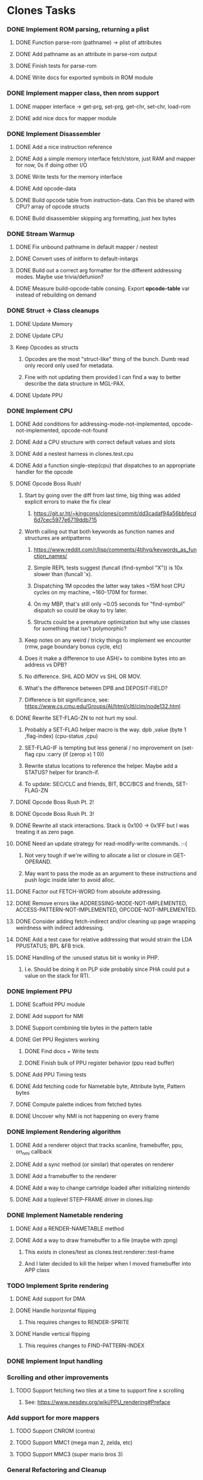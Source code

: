 * Clones Tasks
*** DONE Implement ROM parsing, returning a plist
**** DONE Function parse-rom (pathname) -> plist of attributes
**** DONE Add pathname as an attribute in parse-rom output
**** DONE Finish tests for parse-rom
**** DONE Write docs for exported symbols in ROM module
*** DONE Implement mapper class, then nrom support
**** DONE mapper interface -> get-prg, set-prg, get-chr, set-chr, load-rom
**** DONE add nice docs for mapper module
*** DONE Implement Disassembler
**** DONE Add a nice instruction reference
**** DONE Add a simple memory interface fetch/store, just RAM and mapper for now, 0s if doing other I/O
**** DONE Write tests for the memory interface
**** DONE Add opcode-data
**** DONE Build opcode table from instruction-data. Can this be shared with CPU? array of opcode structs
**** DONE Build disassembler skipping arg formatting, just hex bytes
*** DONE Stream Warmup
**** DONE Fix unbound pathname in default mapper / nestest
**** DONE Convert uses of initform to default-initargs
**** DONE Build out a correct arg formatter for the different addressing modes. Maybe use trivia/defunion?
**** DONE Measure build-opcode-table consing. Export *opcode-table* var instead of rebuilding on demand
*** DONE Struct -> Class cleanups
**** DONE Update Memory
**** DONE Update CPU
**** Keep Opcodes as structs
***** Opcodes are the most "struct-like" thing of the bunch. Dumb read only record only used for metadata.
***** Fine with not updating them provided I can find a way to better describe the data structure in MGL-PAX.
**** DONE Update PPU
*** DONE Implement CPU
**** DONE Add conditions for addressing-mode-not-implemented, opcode-not-implemented, opcode-not-found
**** DONE Add a CPU structure with correct default values and slots
**** DONE Add a nestest harness in clones.test.cpu
**** DONE Add a function single-step(cpu) that dispatches to an appropriate handler for the opcode
**** DONE Opcode Boss Rush!
***** Start by going over the diff from last time, big thing was added explicit errors to make the fix clear
****** https://git.sr.ht/~kingcons/clones/commit/dd3cadaf94a56bbfecd6d7cec5977e6719ddb715
***** Worth calling out that both keywords as function names and structures are antipatterns
****** https://www.reddit.com/r/lisp/comments/4tihvq/keywords_as_function_names/
****** Simple REPL tests suggest (funcall (find-symbol "X")) is 10x slower than (funcall 'x).
****** Dispatching 1M opcodes the latter way takes ~15M host CPU cycles on my machine, ~160-170M for former.
****** On my MBP, that's still only ~0.05 seconds for "find-symbol" dispatch so could be okay to try later.
****** Structs could be a premature optimization but why use classes for something that isn't polymorphic?
***** Keep notes on any weird / tricky things to implement we encounter (rmw, page boundary bonus cycle, etc)
***** Does it make a difference to use ASH/+ to combine bytes into an address vs DPB?
***** No difference. SHL ADD MOV vs SHL OR MOV.
***** What's the difference between DPB and DEPOSIT-FIELD?
***** Difference is bit significance, see: https://www.cs.cmu.edu/Groups/AI/html/cltl/clm/node132.html
**** DONE Rewrite SET-FLAG-ZN to not hurt my soul.
***** Probably a SET-FLAG helper macro is the way. dpb ,value (byte 1 ,flag-index) (cpu-status ,cpu)
***** SET-FLAG-IF is tempting but less general / no improvement on (set-flag cpu :carry (if (zerop x) 1 0))
***** Rewrite status locations to reference the helper. Maybe add a STATUS? helper for branch-if.
***** To update: SEC/CLC and friends, BIT, BCC/BCS and friends, SET-FLAG-ZN
**** DONE Opcode Boss Rush Pt. 2!
**** DONE Opcode Boss Rush Pt. 3!
**** DONE Rewrite all stack interactions. Stack is 0x100 -> 0x1FF but I was treating it as zero page.
**** DONE Need an update strategy for read-modify-write commands. :-(
***** Not very tough if we're willing to allocate a list or closure in GET-OPERAND.
***** May want to pass the mode as an argument to these instructions and push logic inside later to avoid alloc.
**** DONE Factor out FETCH-WORD from absolute addressing.
**** DONE Remove errors like ADDRESSING-MODE-NOT-IMPLEMENTED, ACCESS-PATTERN-NOT-IMPLEMENTED, OPCODE-NOT-IMPLEMENTED.
**** DONE Consider adding fetch-indirect and/or cleaning up page wrapping weirdness with indirect addressing.
**** DONE Add a test case for relative addressing that would strain the LDA PPUSTATUS; BPL &FB trick.
**** DONE Handling of the :unused status bit is wonky in PHP.
***** I.e. Should be doing it on PLP side probably since PHA could put a value on the stack for RTI.
*** DONE Implement PPU
**** DONE Scaffold PPU module
**** DONE Add support for NMI
**** DONE Support combining tile bytes in the pattern table
**** DONE Get PPU Registers working
***** DONE Find docs + Write tests
***** DONE Finish bulk of PPU register behavior (ppu read buffer)
**** DONE Add PPU Timing tests
**** DONE Add fetching code for Nametable byte, Attribute byte, Pattern bytes
**** DONE Compute palette indices from fetched bytes
**** DONE Uncover why NMI is not happening on every frame
*** DONE Implement Rendering algorithm
**** DONE Add a renderer object that tracks scanline, framebuffer, ppu, on_nmi callback
**** DONE Add a sync method (or similar) that operates on renderer
**** DONE Add a framebuffer to the renderer
**** DONE Add a way to change cartridge loaded after initializing nintendo
**** DONE Add a toplevel STEP-FRAME driver in clones.lisp
*** DONE Implement Nametable rendering
**** DONE Add a RENDER-NAMETABLE method
**** DONE Add a way to draw framebuffer to a file (maybe with zpng)
***** This exists in clones/test as clones.test.renderer::test-frame
***** And I later decided to kill the helper when I moved framebuffer into APP class
*** TODO Implement Sprite rendering
**** DONE Add support for DMA
**** DONE Handle horizontal flipping
***** This requires changes to RENDER-SPRITE
**** DONE Handle vertical flipping
***** This requires changes to FIND-PATTERN-INDEX
*** DONE Implement Input handling
*** Scrolling and other improvements
**** TODO Support fetching two tiles at a time to support fine x scrolling
***** See: https://www.nesdev.org/wiki/PPU_rendering#Preface
*** Add support for more mappers
**** TODO Support CNROM (contra)
**** TODO Support MMC1 (mega man 2, zelda, etc)
**** TODO Support MMC3 (super mario bros 3)
*** General Refactoring and Cleanup
**** TODO Switch to ITERATE and abandon LOOP? Most of my LOOPs in clones are trivial though. 🤔
**** TODO Rewrite OVERFLOW? (and ADC/SBC) after working out the subtraction behavior of overflow in detail.
**** TODO May want a helper for grabbing an individual bit value from status reg. (Probably use LDB/MASK-FIELD)
**** TODO Consider removing the reliance on renderer from render-sprites (and even render-visible-scanline)
***** This assertion holds fine except for an nmi-test that may be a little wonky.
#+BEGIN_SRC lisp
    (let ((ppu-y-index (+ (* (ldb (byte 5 5) (clones.ppu::ppu-address ppu)) 8)
                          (ldb (byte 3 12) (clones.ppu::ppu-address ppu)))))
      (assert (= scanline ppu-y-index)))
#+END_SRC
**** TODO Consider reifying scroll directly rather than relying on PPU internals
#+BEGIN_SRC lisp
;;; Do I want to follow the with-scroll approach or have a scroll-info object?
(defmacro with-scroll ((ppu) &body body)
  `(symbol-macrolet ((coarse-x (ldb (byte 5 0) (ppu-address ,ppu)))
                     (coarse-y (ldb (byte 5 5) (ppu-address ,ppu)))
                     (nt-index (ldb (byte 2 10) (ppu-address ,ppu)))
                     (fine-y (ldb (byte 3 12) (ppu-address ,ppu))))
     ,@body))

(defclass scroll-info ()
  ((coarse-x :initarg :coarse-x :accessor coarse-x)
   (coarse-y :initarg :coarse-y :accessor coarse-y)
   (nt-index :initarg :nt-index :accessor nt-index)
   (fine-y :initarg :fine-y :accessor fine-y)))

(defun make-scroll-info (ppu)
  (let ((address (ppu-address ppu)))
    (make-instance 'scroll-info
                   :coarse-x (ldb (byte 5 0) address)
                   :coarse-y (ldb (byte 5 5) address)
                   :nt-index (ldb (byte 2 10) address)
                   :fine-y (ldb (byte 3 12) address))))

(defun scroll-info->address (scroll-info)
  (~>> (coarse-x scroll-info)
       (dpb (coarse-y scroll-info) (byte 5 5))
       (dpb (nt-index scroll-info) (byte 2 10))
       (dpb (fine-y scroll-info) (byte 3 12))))
#+END_SRC
**** TODO Is it possible to have the PPU notify APP that a frame is ready, rather than use ON-FRAME?
**** DONE Pass a buffer to RENDER-TILE to remove need for a writer-callback.
**** DONE See if we can consolidate bg-bits and sprite-bits into a single SCANLINE-BUFFER.
**** DONE Turn nametable viewing into a debug helper.
**** DONE Figure out a pattern for killing the temp framebuffers from debug helpers.
*** Docs and Tests
**** DONE Update doc generation to link to code on sourcehut
**** TODO Get Klaus functional tests built for NES and wire up in test
**** TODO Add tests for disassembler
**** TODO Add narrative docs for ROM
**** TODO Add narrative docs for Mappers
**** TODO Add narrative docs for Memory
**** TODO Add tests for PPUSTATUS sprite bits when sprite evaluation is finished
**** TODO Add a test that we mirror down PPUADDR writes above 0x3FFF
*** Keep it CLOSsy
**** DONE Explore using EQL specialized methods for opcodes. Maybe the GF is `execute`?
***** Some of this is motivated by reading bits of Common Lisp Recipes and Keene.
***** The performance of CLOS dispatch is non-zero but pretty trivial.
***** CLOS dispatch gives me more precise typing and added control (before,after,around,combinations)
***** At the very least, there's room to explore here.
**** TODO Explore using EQL specialized methods for operands. Specialize on mode and pattern?
**** TODO Use EQL specialized methods to break input handlers into actions.lisp?
**** TODO Explore adding DESCRIBE-OBJECT / PRINT-OBJECT methods for opcodes. Useful in disassembly?
*** WAIT Explore Raylib
**** TODO Create bindings for raygui so I can use simple widgets and windowing tools
**** TODO Wire up a disassembler and CPU single stepping
*** Implement SDL2 debugger
**** TODO See how much of a pain it is to have a single stepping debugger UI in raw SDL2


* External dependencies
** DONE Add support for sourcehut URIs to mgl-pax?


* Weird issues
** Hit a confusing disassembler bug because of a missing ' after the , in a format string. Eg. ~2,'0X
** Stack grows downward on the 6502 lol (encountered during :JSR) 🙃
*** Hit this _TWICE_ also. Following stack discipline by hand sucks, added STACK-PUSH-WORD, STACK-POP-WORD.
*** This was extra confusing because we ran into the issues while in RTS not during the JSR.
*** The return address was getting mangled and it took adding explicit byte printouts on both sides to fix.
** Relative instruction cycle counting is weird and based on if you cross a page to get to new PC
*** Hit this _TWICE_ which was even more confusing. TL;DR: You don't pay the toll unless you take the branch!
** PLA was super confusing because bit 5 became unset and never should be unset.
*** Even more confusing, the 6502 doc I have says it should never be unset but nestest log says otherwise.
** Overflow handling is always confusing
*** I struggle to think about twos complement representation in addition to unsigned values
*** Looking at past projects I've used quite unsatisfying solutions in the subtraction case.
** Carry bit having different meanings when adding or subtracting led to some confusion.
** Didn't write dedicated stack helpers and then was confused when stack pointer and zero page overlapped.
*** I.e. Had to debug absolute loading from stack which didn't show the right data.
** RTI and RTS both need to make minor off by one adjustments to their address to behave properly.
*** JSR winds up accounting for this by adding PC+2 instead of PC+3 to the stack.
*** RTI currently subtracts one from it's return address since they are pushed in tests by LDA/PHA.
*** In both cases it's because they aren't :access-pattern :jump. Logically, it feels like they should be.
** Forgot that stack ops invert. I.e. If stack-push does store/decf stack, stack-pop should incf/fetch
** Relative addressing passed all tests but was definitely still wrong. BPL &FB was the test case.
*** I.e. Waiting on a PPU frame render did not behave as intended. At all.
** Extremely painful bug from NMI pushing status then PC instead of other way around.
*** Why the hell isn't the NMI page on nesdev more clear about this? Working backwards from RTI would have been better.
** Tricky scroll issue where after each tile we incremented local var instead of actual PPUADDR.
** Forgot to multiply by three when computing framebuffer offset (for each RGB byte in a pixel)
** When computing palette-low-bits, was treating least significant bit as leftmost pixel instead of rightmost.
*** I.e. When dealing with bit planes in the pattern table, bits should be read left to right not LSB to MSB.
** Scrolling code was switching nametables before nametable mirroring was written!
*** This led to a weird "missing every other scanline" effect. It took tracing the NT bytes and PPUADDR of a specific tile (10) on a few scanlines every frame (40-44) to debug.
** The PPU Palette values on Nesdev wiki for 2C02 appear to be incorrect.
*** I adjusted by using values from clones and rawbones but can't figure out where those were sourced from.
** Nametable mirroring was being handled in FETCH-NT-BYTE but not FETCH-AT-BYTE. Oops.
*** Should be very careful in the future to sequence: scroll code -> mirroring code -> fetching code.
*** Or, alternately, do fetching naively first and know that both scroll and mirroring updates must follow.

* Cl-raylib notes
** Easy fix to load even though it isn't on my path:

```
(let* ((raylib-path "/home/cons/projects/clones/raylib/build/raylib/")
       (cffi:*foreign-library-directories* (list raylib-path)))
  (ql:quickload :cl-raylib))
```
